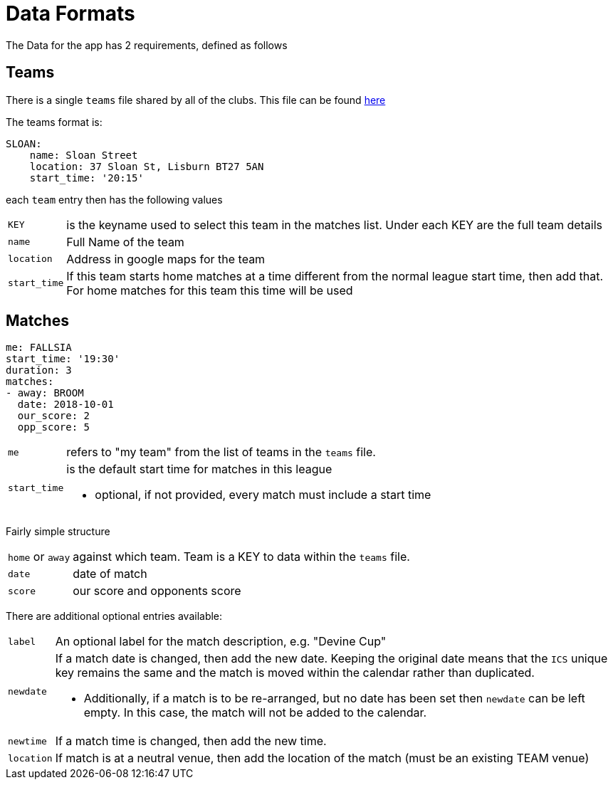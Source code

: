 = Data Formats

The Data for the app has 2 requirements, defined as follows

== Teams

There is a single `teams` file shared by all of the clubs.
This file can be found link:data/teams.yml[here]

The teams format is:
[source,yaml,indent=0]
----
SLOAN:
    name: Sloan Street
    location: 37 Sloan St, Lisburn BT27 5AN
    start_time: '20:15'
----

each `team` entry then has the following values

[horizontal]
`KEY`:: is the keyname used to select this team in the matches list. Under each KEY are the full team details +
`name`:: Full Name of the team +
`location`:: Address in google maps for the team
`start_time`:: If this team starts home matches at a time different from the normal league start time, then add that. For home matches for this team this time will be used

== Matches

[source,yaml,indent=0]
----
me: FALLSIA
start_time: '19:30'
duration: 3
matches:
- away: BROOM
  date: 2018-10-01
  our_score: 2
  opp_score: 5
----

[horizontal]
`me`:: refers to "my team" from the list of teams in the `teams` file.
`start_time`:: is the default start time for matches in this league
- optional, if not provided, every match must include a start time

Fairly simple structure

[horizontal]
`home` or `away`:: against which team. Team is a KEY to data within the `teams` file.
`date`:: date of match
`score`:: our score and opponents score

There are additional optional entries available: +
[horizontal]
`label`:: An optional label for the match description, e.g. "Devine Cup" +
`newdate`:: If a match date is changed, then add the new date. Keeping the original date means that the `ICS` unique key remains the same and the match is moved within the calendar rather than duplicated.
- Additionally, if a match is to be re-arranged, but no date has been set then `newdate` can be left empty. In this case, the match will not be added to the calendar.
`newtime`:: If a match time is changed, then add the new time.
`location` :: If match is at a neutral venue, then add the location of the match (must be an existing TEAM venue)
